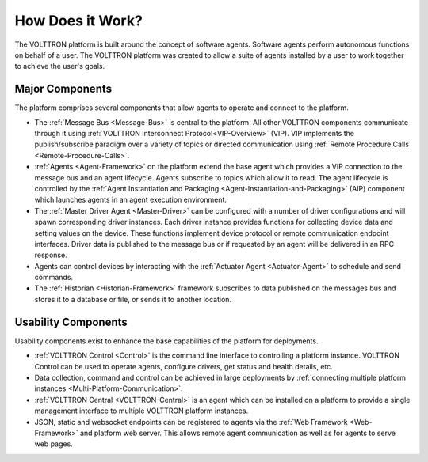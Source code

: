 .. _How-it-Works:

=================
How Does it Work?
=================

The VOLTTRON platform is built around the concept of software agents. Software agents perform autonomous functions on
behalf of a user.  The VOLTTRON platform was created to allow a suite of agents installed by a user to work together to
achieve the user's goals.


Major Components
================

The platform comprises several components that allow agents to operate and connect to the platform.

* The :ref:`Message Bus <Message-Bus>` is central to the platform.  All other VOLTTRON components communicate through it
  using :ref:`VOLTTRON Interconnect Protocol<VIP-Overview>` (VIP). VIP implements the publish/subscribe paradigm over a
  variety of topics or directed communication using :ref:`Remote Procedure Calls <Remote-Procedure-Calls>`.

* :ref:`Agents <Agent-Framework>` on the platform extend the base agent which provides a VIP connection to the message
  bus and an agent lifecycle. Agents subscribe to topics which allow it to read. The agent lifecycle is controlled
  by the :ref:`Agent Instantiation and Packaging <Agent-Instantiation-and-Packaging>` (AIP) component which launches
  agents in an agent execution environment.

* The :ref:`Master Driver Agent <Master-Driver>` can be configured with a number of driver configurations and will spawn
  corresponding driver instances.  Each driver instance provides functions for collecting device data and setting values
  on the device.  These functions implement device protocol or remote communication endpoint interfaces.  Driver data
  is published to the message bus or if requested by an agent will be delivered in an RPC response.

* Agents can control devices by interacting with the :ref:`Actuator Agent <Actuator-Agent>` to schedule and send
  commands.

* The :ref:`Historian <Historian-Framework>` framework subscribes to data published on the messages bus and stores it to
  a database or file, or sends it to another location.


Usability Components
====================

Usability components exist to enhance the base capabilities of the platform for deployments.

* :ref:`VOLTTRON Control <Control>` is the command line interface to controlling a platform instance.  VOLTTRON
  Control can be used to operate agents, configure drivers, get status and health details, etc.

* Data collection, command and control can be achieved in large deployments by
  :ref:`connecting multiple platform instances <Multi-Platform-Communication>`.

* :ref:`VOLTTRON Central <VOLTTRON-Central>` is an agent which can be installed on a platform to provide a single
  management interface to multiple VOLTTRON platform instances.

* JSON, static and websocket endpoints can be registered to agents via the :ref:`Web Framework <Web-Framework>`
  and platform web server.  This allows remote agent communication as well as for agents to serve web pages.

